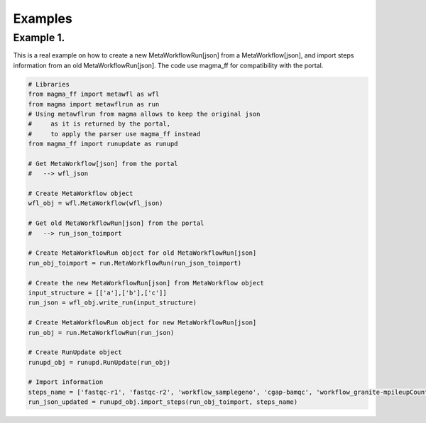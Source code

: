 ========
Examples
========

Example 1.
**********

This is a real example on how to create a new MetaWorkflowRun[json] from a MetaWorkflow[json], and import steps information from an old MetaWorkflowRun[json].
The code use magma_ff for compatibility with the portal.

.. code-block:: python

    # Libraries
    from magma_ff import metawfl as wfl
    from magma import metawflrun as run
    # Using metawflrun from magma allows to keep the original json
    #     as it is returned by the portal,
    #     to apply the parser use magma_ff instead
    from magma_ff import runupdate as runupd

    # Get MetaWorkflow[json] from the portal
    #   --> wfl_json

    # Create MetaWorkflow object
    wfl_obj = wfl.MetaWorkflow(wfl_json)

    # Get old MetaWorkflowRun[json] from the portal
    #   --> run_json_toimport

    # Create MetaWorkflowRun object for old MetaWorkflowRun[json]
    run_obj_toimport = run.MetaWorkflowRun(run_json_toimport)

    # Create the new MetaWorkflowRun[json] from MetaWorkflow object
    input_structure = [['a'],['b'],['c']]
    run_json = wfl_obj.write_run(input_structure)

    # Create MetaWorkflowRun object for new MetaWorkflowRun[json]
    run_obj = run.MetaWorkflowRun(run_json)

    # Create RunUpdate object
    runupd_obj = runupd.RunUpdate(run_obj)

    # Import information
    steps_name = ['fastqc-r1', 'fastqc-r2', 'workflow_samplegeno', 'cgap-bamqc', 'workflow_granite-mpileupCounts']
    run_json_updated = runupd_obj.import_steps(run_obj_toimport, steps_name)
